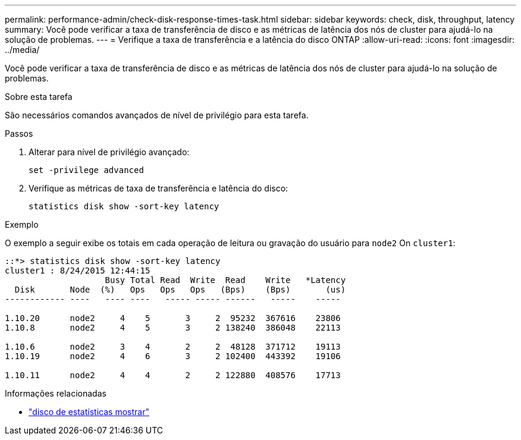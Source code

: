 ---
permalink: performance-admin/check-disk-response-times-task.html 
sidebar: sidebar 
keywords: check, disk, throughput, latency 
summary: Você pode verificar a taxa de transferência de disco e as métricas de latência dos nós de cluster para ajudá-lo na solução de problemas. 
---
= Verifique a taxa de transferência e a latência do disco ONTAP
:allow-uri-read: 
:icons: font
:imagesdir: ../media/


[role="lead"]
Você pode verificar a taxa de transferência de disco e as métricas de latência dos nós de cluster para ajudá-lo na solução de problemas.

.Sobre esta tarefa
São necessários comandos avançados de nível de privilégio para esta tarefa.

.Passos
. Alterar para nível de privilégio avançado:
+
`set -privilege advanced`

. Verifique as métricas de taxa de transferência e latência do disco:
+
`statistics disk show -sort-key latency`



.Exemplo
O exemplo a seguir exibe os totais em cada operação de leitura ou gravação do usuário para `node2` On `cluster1`:

[listing]
----
::*> statistics disk show -sort-key latency
cluster1 : 8/24/2015 12:44:15
                    Busy Total Read  Write  Read    Write   *Latency
  Disk       Node  (%)   Ops   Ops   Ops   (Bps)    (Bps)       (us)
------------ ----   ---- ----   ----- ----- ------   -----    -----

1.10.20      node2     4    5       3     2  95232  367616    23806
1.10.8       node2     4    5       3     2 138240  386048    22113

1.10.6       node2     3    4       2     2  48128  371712    19113
1.10.19      node2     4    6       3     2 102400  443392    19106

1.10.11      node2     4    4       2     2 122880  408576    17713
----
[]
====
.Informações relacionadas
* link:https://docs.netapp.com/us-en/ontap-cli/statistics-disk-show.html["disco de estatísticas mostrar"^]


====